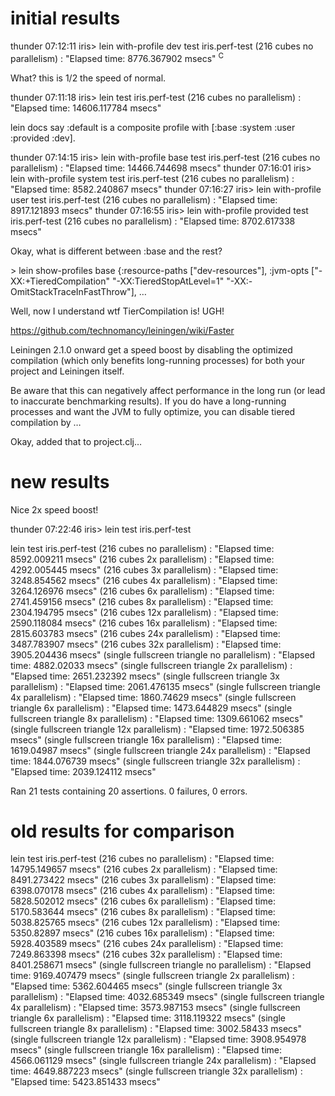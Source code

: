 * initial results

thunder 07:12:11 iris> lein with-profile dev test iris.perf-test
(216 cubes  no parallelism) : "Elapsed time: 8776.367902 msecs"
^C

What? this is 1/2 the speed of normal.

thunder 07:11:18 iris> lein test iris.perf-test
(216 cubes  no parallelism) : "Elapsed time: 14606.117784 msecs"

lein docs say :default is a composite profile with
[:base :system :user :provided :dev].

thunder 07:14:15 iris> lein with-profile base test iris.perf-test
(216 cubes  no parallelism) : "Elapsed time: 14466.744698 msecs"
thunder 07:16:01 iris> lein with-profile system test iris.perf-test
(216 cubes  no parallelism) : "Elapsed time: 8582.240867 msecs"
thunder 07:16:27 iris> lein with-profile user test iris.perf-test
(216 cubes  no parallelism) : "Elapsed time: 8917.121893 msecs"
thunder 07:16:55 iris> lein with-profile provided test iris.perf-test
(216 cubes  no parallelism) : "Elapsed time: 8702.617338 msecs"

Okay, what is different between :base and the rest?

> lein show-profiles base
{:resource-paths ["dev-resources"],
 :jvm-opts
 ["-XX:+TieredCompilation"
  "-XX:TieredStopAtLevel=1"
  "-XX:-OmitStackTraceInFastThrow"],
...

Well, now I understand wtf TierCompilation is!  UGH!

https://github.com/technomancy/leiningen/wiki/Faster

Leiningen 2.1.0 onward get a speed boost by disabling the optimized
compilation (which only benefits long-running processes) for both your
project and Leiningen itself.

Be aware that this can negatively affect performance in the long run
(or lead to inaccurate benchmarking results). If you do have a
long-running processes and want the JVM to fully optimize, you can
disable tiered compilation by ...

Okay, added that to project.clj...

* new results

Nice 2x speed boost!

thunder 07:22:46 iris> lein test iris.perf-test

lein test iris.perf-test
(216 cubes  no parallelism) : "Elapsed time: 8592.009211 msecs"
(216 cubes  2x parallelism) : "Elapsed time: 4292.005445 msecs"
(216 cubes  3x parallelism) : "Elapsed time: 3248.854562 msecs"
(216 cubes  4x parallelism) : "Elapsed time: 3264.126976 msecs"
(216 cubes  6x parallelism) : "Elapsed time: 2741.459156 msecs"
(216 cubes  8x parallelism) : "Elapsed time: 2304.194795 msecs"
(216 cubes 12x parallelism) : "Elapsed time: 2590.118084 msecs"
(216 cubes 16x parallelism) : "Elapsed time: 2815.603783 msecs"
(216 cubes 24x parallelism) : "Elapsed time: 3487.783907 msecs"
(216 cubes 32x parallelism) : "Elapsed time: 3905.204436 msecs"
(single fullscreen triangle  no parallelism) : "Elapsed time: 4882.02033 msecs"
(single fullscreen triangle  2x parallelism) : "Elapsed time: 2651.232392 msecs"
(single fullscreen triangle  3x parallelism) : "Elapsed time: 2061.476135 msecs"
(single fullscreen triangle  4x parallelism) : "Elapsed time: 1860.74629 msecs"
(single fullscreen triangle  6x parallelism) : "Elapsed time: 1473.644829 msecs"
(single fullscreen triangle  8x parallelism) : "Elapsed time: 1309.661062 msecs"
(single fullscreen triangle 12x parallelism) : "Elapsed time: 1972.506385 msecs"
(single fullscreen triangle 16x parallelism) : "Elapsed time: 1619.04987 msecs"
(single fullscreen triangle 24x parallelism) : "Elapsed time: 1844.076739 msecs"
(single fullscreen triangle 32x parallelism) : "Elapsed time: 2039.124112 msecs"

Ran 21 tests containing 20 assertions.
0 failures, 0 errors.

* old results for comparison

lein test iris.perf-test
(216 cubes  no parallelism) : "Elapsed time: 14795.149657 msecs"
(216 cubes  2x parallelism) : "Elapsed time: 8491.273422 msecs"
(216 cubes  3x parallelism) : "Elapsed time: 6398.070178 msecs"
(216 cubes  4x parallelism) : "Elapsed time: 5828.502012 msecs"
(216 cubes  6x parallelism) : "Elapsed time: 5170.583644 msecs"
(216 cubes  8x parallelism) : "Elapsed time: 5038.825765 msecs"
(216 cubes 12x parallelism) : "Elapsed time: 5350.82897 msecs"
(216 cubes 16x parallelism) : "Elapsed time: 5928.403589 msecs"
(216 cubes 24x parallelism) : "Elapsed time: 7249.863398 msecs"
(216 cubes 32x parallelism) : "Elapsed time: 8401.258671 msecs"
(single fullscreen triangle  no parallelism) : "Elapsed time: 9169.407479 msecs"
(single fullscreen triangle  2x parallelism) : "Elapsed time: 5362.604465 msecs"
(single fullscreen triangle  3x parallelism) : "Elapsed time: 4032.685349 msecs"
(single fullscreen triangle  4x parallelism) : "Elapsed time: 3573.987153 msecs"
(single fullscreen triangle  6x parallelism) : "Elapsed time: 3118.119322 msecs"
(single fullscreen triangle  8x parallelism) : "Elapsed time: 3002.58433 msecs"
(single fullscreen triangle 12x parallelism) : "Elapsed time: 3908.954978 msecs"
(single fullscreen triangle 16x parallelism) : "Elapsed time: 4566.061129 msecs"
(single fullscreen triangle 24x parallelism) : "Elapsed time: 4649.887223 msecs"
(single fullscreen triangle 32x parallelism) : "Elapsed time: 5423.851433 msecs"
